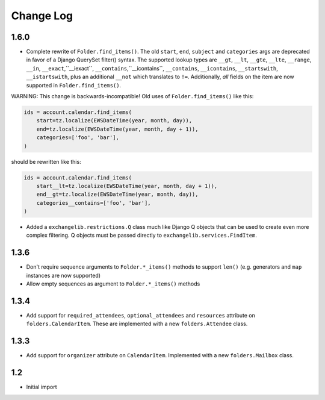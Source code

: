 ==========
Change Log
==========

1.6.0
-----
* Complete rewrite of ``Folder.find_items()``. The old ``start``, ``end``, ``subject`` and
  ``categories`` args are deprecated in favor of a Django QuerySet filter() syntax. The
  supported lookup types are ``__gt``, ``__lt``, ``__gte``, ``__lte``, ``__range``, ``__in``,
  ``__exact``,``__iexact``, ``__contains``,``__icontains``, ``__contains``, ``__icontains``,
  ``__startswith``, ``__istartswith``, plus an additional ``__not`` which translates to ``!=``.
  Additionally, *all* fields on the item are now supported in ``Folder.find_items()``.

WARNING: This change is backwards-incompatible! Old uses of ``Folder.find_items()`` like this:

.. code-block:: python

    ids = account.calendar.find_items(
        start=tz.localize(EWSDateTime(year, month, day)),
        end=tz.localize(EWSDateTime(year, month, day + 1)),
        categories=['foo', 'bar'],
    )

should be rewritten like this:

.. code-block:: python

    ids = account.calendar.find_items(
        start__lt=tz.localize(EWSDateTime(year, month, day + 1)),
        end__gt=tz.localize(EWSDateTime(year, month, day)),
        categories__contains=['foo', 'bar'],
    )

* Added a ``exchangelib.restrictions.Q`` class much like Django Q objects that can be used to
  create even more complex filtering. Q objects must be passed directly to ``exchangelib.services.FindItem``.

1.3.6
-----
* Don't require sequence arguments to ``Folder.*_items()`` methods to support ``len()``
  (e.g. generators and ``map`` instances are now supported)
* Allow empty sequences as argument to ``Folder.*_items()`` methods


1.3.4
-----
* Add support for ``required_attendees``, ``optional_attendees`` and ``resources``
  attribute on ``folders.CalendarItem``. These are implemented with a new ``folders.Attendee``
  class.


1.3.3
-----
* Add support for ``organizer`` attribute on ``CalendarItem``.  Implemented with a
  new ``folders.Mailbox`` class.


1.2
---
* Initial import
